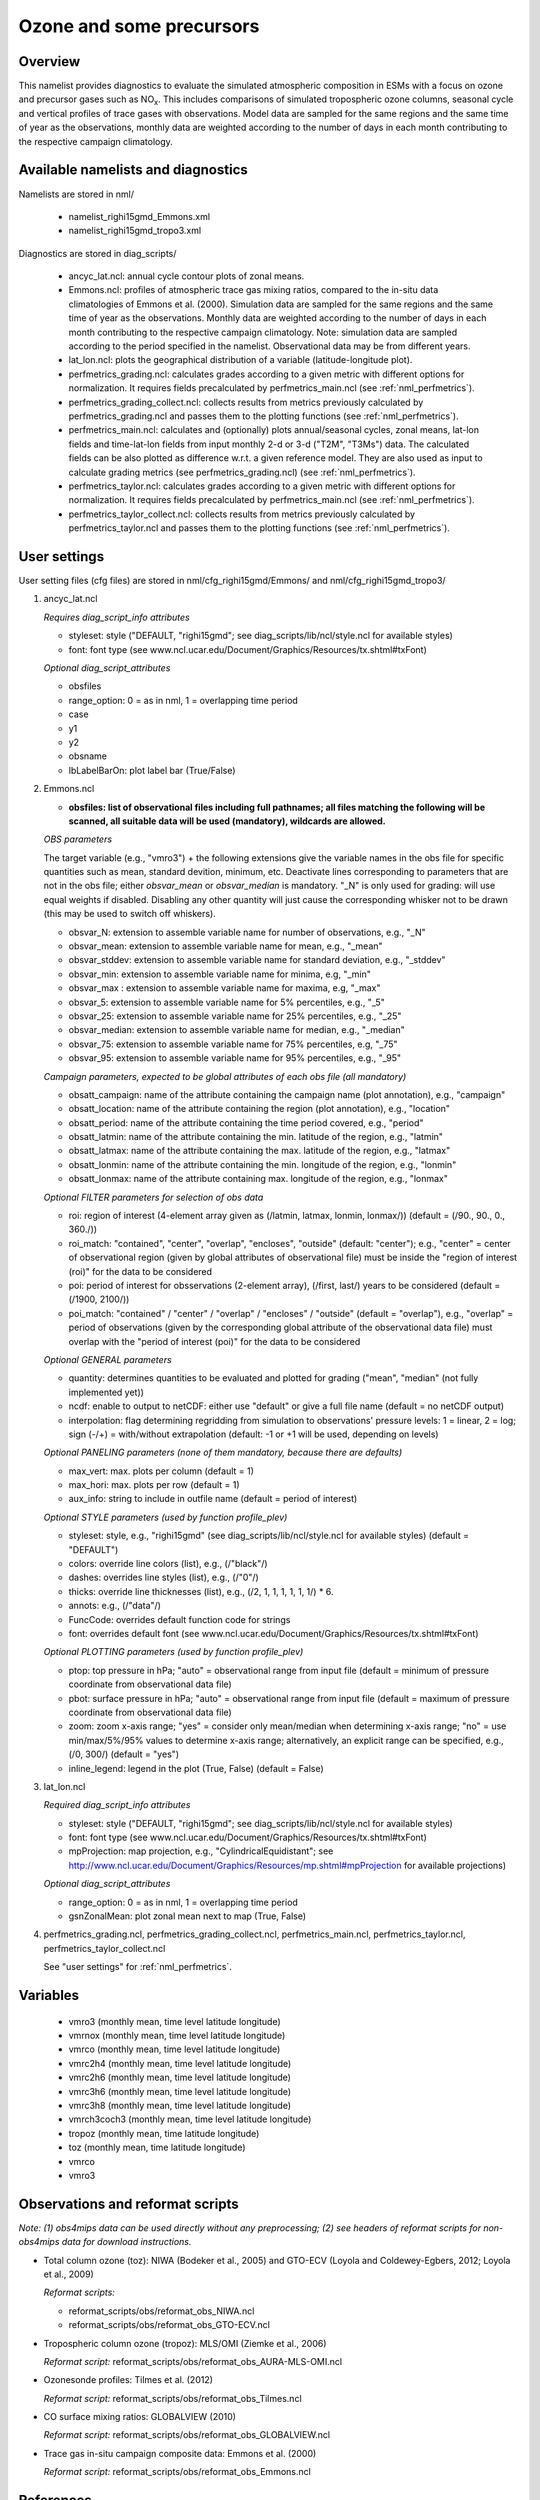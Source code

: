 Ozone and some precursors
=========================

Overview
--------

This namelist provides diagnostics to evaluate the simulated atmospheric composition in ESMs with a focus on ozone and precursor gases such as NO\ :sub:`x`\.
This includes comparisons of simulated tropospheric ozone columns, seasonal cycle and vertical profiles of trace gases with observations.
Model data are sampled for the same regions and the same time of year as the observations, monthly data are weighted according to the number of days in each month contributing to the respective campaign climatology. 


Available namelists and diagnostics
-----------------------------------

Namelists are stored in nml/

    * namelist_righi15gmd_Emmons.xml
    * namelist_righi15gmd_tropo3.xml

Diagnostics are stored in diag_scripts/

    * ancyc_lat.ncl: annual cycle contour plots of zonal means.
    * Emmons.ncl: profiles of atmospheric trace gas mixing ratios, compared to the in-situ data climatologies of Emmons et al. (2000). Simulation data are sampled for the same regions and the same time of year as the observations. Monthly data are weighted according to the number of days in each month contributing to the respective campaign climatology. Note: simulation data are sampled according to the period specified in the namelist. Observational data may be from different years.
    * lat_lon.ncl: plots the geographical distribution of a variable (latitude-longitude plot).
    * perfmetrics_grading.ncl: calculates grades according to a given metric with different options for normalization. It requires fields precalculated by perfmetrics_main.ncl (see :ref:`nml_perfmetrics`).
    * perfmetrics_grading_collect.ncl: collects results from metrics previously calculated by perfmetrics_grading.ncl and passes them to the plotting functions (see :ref:`nml_perfmetrics`).
    * perfmetrics_main.ncl: calculates and (optionally) plots annual/seasonal cycles, zonal means, lat-lon fields and time-lat-lon fields from input monthly 2-d or 3-d ("T2M", "T3Ms") data. The calculated fields can be also plotted as difference w.r.t. a given reference model. They are also used as input to calculate grading metrics (see perfmetrics_grading.ncl) (see :ref:`nml_perfmetrics`).
    * perfmetrics_taylor.ncl: calculates grades according to a given metric with different options for normalization. It requires fields precalculated by perfmetrics_main.ncl (see :ref:`nml_perfmetrics`).
    * perfmetrics_taylor_collect.ncl: collects results from metrics previously calculated by perfmetrics_taylor.ncl and passes them to the plotting functions (see :ref:`nml_perfmetrics`).


User settings
-------------

User setting files (cfg files) are stored in nml/cfg_righi15gmd/Emmons/ and nml/cfg_righi15gmd_tropo3/

#. ancyc_lat.ncl

   *Requires diag_script_info attributes*

   * styleset: style ("DEFAULT, "righi15gmd"; see diag_scripts/lib/ncl/style.ncl for available styles)
   * font: font type (see www.ncl.ucar.edu/Document/Graphics/Resources/tx.shtml#txFont)

   *Optional diag_script_attributes*

   * obsfiles
   * range_option: 0 = as in nml, 1 = overlapping time period
   * case
   * y1
   * y2
   * obsname
   * lbLabelBarOn: plot label bar (True/False)

#. Emmons.ncl

   * **obsfiles: list of observational files including full pathnames; all files matching the following will be scanned, all suitable data will be used (mandatory), wildcards are allowed.**

   *OBS parameters*

   The target variable (e.g., "vmro3") + the following extensions give the variable names in the obs file for specific quantities such as mean, standard devition, minimum, etc.
   Deactivate lines corresponding to parameters that are not in the obs file; either *obsvar_mean* or *obsvar_median* is mandatory.
   "_N" is only used for grading: will use equal weights if disabled.
   Disabling any other quantity will just cause the corresponding whisker not to be drawn (this may be used to switch off whiskers).

   * obsvar_N: extension to assemble variable name for number of observations, e.g., "_N"
   * obsvar_mean: extension to assemble variable name for mean, e.g., "_mean"
   * obsvar_stddev: extension to assemble variable name for standard deviation, e.g., "_stddev"
   * obsvar_min: extension to assemble variable name for minima, e.g, "_min"
   * obsvar_max : extension to assemble variable name for maxima, e.g, "_max"
   * obsvar_5: extension to assemble variable name for 5% percentiles, e.g., "_5"
   * obsvar_25: extension to assemble variable name for 25% percentiles, e.g., "_25"
   * obsvar_median: extension to assemble variable name for median, e.g., "_median"
   * obsvar_75: extension to assemble variable name for 75% percentiles, e.g, "_75"
   * obsvar_95: extension to assemble variable name for 95% percentiles, e.g., "_95"

   *Campaign parameters, expected to be global attributes of each obs file (all mandatory)*

   * obsatt_campaign: name of the attribute containing the campaign name (plot annotation), e.g., "campaign"
   * obsatt_location: name of the attribute containing the region (plot annotation), e.g., "location"
   * obsatt_period: name of the attribute containing the time period covered, e.g., "period"
   * obsatt_latmin: name of the attribute containing the min. latitude of the region, e.g., "latmin"
   * obsatt_latmax: name of the attribute containing the max. latitude of the region, e.g., "latmax"
   * obsatt_lonmin: name of the attribute containing the min. longitude of the region, e.g., "lonmin"
   * obsatt_lonmax: name of the attribute containing max. longitude of the region, e.g., "lonmax"

   *Optional FILTER parameters for selection of obs data*

   * roi: region of interest (4-element array given as (/latmin, latmax, lonmin, lonmax/)) (default = (/90., 90., 0., 360./))
   * roi_match: "contained", "center", "overlap", "encloses", "outside" (default: "center"); e.g., "center" = center of observational region (given by global attributes of observational file) must be inside the "region of interest (roi)" for the data to be considered
   * poi: period of interest for obsservations (2-element array), (/first, last/) years to be considered (default = (/1900, 2100/))
   * poi_match: "contained" / "center" / "overlap" / "encloses" / "outside" (default = "overlap"), e.g., "overlap" = period of observations (given by the corresponding global attribute of the observational data file) must overlap with the "period of interest (poi)" for the data to be considered

   *Optional GENERAL parameters*

   * quantity: determines quantities to be evaluated and plotted for grading ("mean", "median" (not fully implemented yet))
   * ncdf: enable to output to netCDF: either use "default" or give a full file name (default = no netCDF output)
   * interpolation: flag determining regridding from simulation to observations' pressure levels: 1 = linear, 2 = log; sign (-/+) = with/without extrapolation (default: -1 or +1 will be used, depending on levels)

   *Optional PANELING parameters (none of them mandatory, because there are defaults)*

   * max_vert: max. plots per column (default = 1)
   * max_hori: max. plots per row (default = 1)
   * aux_info: string to include in outfile name (default = period of interest)

   *Optional STYLE parameters (used by function profile_plev)*

   * styleset: style, e.g., "righi15gmd" (see diag_scripts/lib/ncl/style.ncl for available styles) (default = "DEFAULT")
   * colors: override line colors (list), e.g., (/"black"/)
   * dashes: overrides line styles (list), e.g., (/"0"/)
   * thicks: override line thicknesses (list), e.g., (/2, 1, 1, 1, 1, 1, 1/) * 6.
   * annots: e.g., (/"data"/)
   * FuncCode: overrides default function code for strings
   * font: overrides default font (see www.ncl.ucar.edu/Document/Graphics/Resources/tx.shtml#txFont)

   *Optional PLOTTING parameters (used by function profile_plev)*

   * ptop: top pressure in hPa; "auto" = observational range from input file (default = minimum of pressure coordinate from observational data file)
   * pbot: surface pressure in hPa; "auto" = observational range from input file (default = maximum of pressure coordinate from observational data file)
   * zoom: zoom x-axis range; "yes" = consider only mean/median when determining x-axis range; "no" = use min/max/5%/95% values to determine x-axis range; alternatively, an explicit range can be specified, e.g., (/0, 300/) (default = "yes")
   * inline_legend: legend in the plot (True, False) (default = False)

#. lat_lon.ncl

   *Required diag_script_info attributes*

   * styleset: style ("DEFAULT, "righi15gmd"; see diag_scripts/lib/ncl/style.ncl for available styles)
   * font: font type (see www.ncl.ucar.edu/Document/Graphics/Resources/tx.shtml#txFont)
   * mpProjection: map projection, e.g., "CylindricalEquidistant"; see http://www.ncl.ucar.edu/Document/Graphics/Resources/mp.shtml#mpProjection for available projections)

   *Optional diag_script_attributes*

   * range_option: 0 = as in nml, 1 = overlapping time period
   * gsnZonalMean: plot zonal mean next to map (True, False)

#. perfmetrics_grading.ncl, perfmetrics_grading_collect.ncl, perfmetrics_main.ncl, perfmetrics_taylor.ncl, perfmetrics_taylor_collect.ncl

   See "user settings" for :ref:`nml_perfmetrics`.

Variables
---------

    * vmro3 (monthly mean, time level latitude longitude)
    * vmrnox (monthly mean, time level latitude longitude)
    * vmrco (monthly mean, time level latitude longitude)
    * vmrc2h4 (monthly mean, time level latitude longitude)
    * vmrc2h6 (monthly mean, time level latitude longitude)
    * vmrc3h6 (monthly mean, time level latitude longitude)
    * vmrc3h8 (monthly mean, time level latitude longitude)
    * vmrch3coch3 (monthly mean, time level latitude longitude)
    * tropoz (monthly mean, time latitude longitude)
    * toz (monthly mean, time latitude longitude)
    * vmrco
    * vmro3
    

Observations and reformat scripts
---------------------------------

*Note: (1) obs4mips data can be used directly without any preprocessing; (2) see headers of reformat scripts for non-obs4mips data for download instructions.*

* Total column ozone (toz): NIWA (Bodeker et al., 2005) and GTO-ECV (Loyola and Coldewey-Egbers, 2012; Loyola et al., 2009)

  *Reformat scripts:*

  * reformat_scripts/obs/reformat_obs_NIWA.ncl
  * reformat_scripts/obs/reformat_obs_GTO-ECV.ncl

* Tropospheric column ozone (tropoz): MLS/OMI (Ziemke et al., 2006)

  *Reformat script:* reformat_scripts/obs/reformat_obs_AURA-MLS-OMI.ncl

* Ozonesonde profiles: Tilmes et al. (2012)

  *Reformat script:* reformat_scripts/obs/reformat_obs_Tilmes.ncl

* CO surface mixing ratios: GLOBALVIEW (2010)

  *Reformat script:* reformat_scripts/obs/reformat_obs_GLOBALVIEW.ncl

* Trace gas in-situ campaign composite data: Emmons et al. (2000)

  *Reformat script:* reformat_scripts/obs/reformat_obs_Emmons.ncl


References
----------

    * Bodeker, G. E., Shiona, H., and Eskes, H.: Indicators of Antarctic ozone depletion, Atmos. Chem. Phys., 5, 2603-2615, doi: 10.5194/acp-5-2603-2005, 2005.
    * Emmons, L. K., Hauglustaine, D. A., Müller, J.-F., Carroll, M. A., Brasseur, G. P., Brunner, D., Staehelin, J., Thouret, V., and Marenco, A.: Data composites of airborne observation of tropospheric ozone and its precursors, J. Geophys. Res., 105, 20497-20538, 2000.
    * GLOBALVIEW-CO2: Cooperative Atmospheric Data Integration Project -- Carbon Dioxide, CD-ROM, NOAA ESRL, Boulder, Colorado, available at: ftp://ftp.cmdl.noaa.gov (last access: 2 October 2014), 2010.
    * Klinger, C., Quantitative evaluation of ozone and selected climate parameters in the chemistry-climate model EMAC, Master Thesis, Ludwig-Maximilians-Universität München, 2011.
    * Loyola, D. and Coldewey-Egbers, M.: Multi-sensor data merging with stacked neural networks for the creation of satellite long-term climate data records, EURASIP J. Adv. Sig. Pr., 2012, 1-10, doi: 10.1186/1687-6180-2012-91, 2012.
    * Loyola, D. G., Coldewey-Egbers, R. M., Dameris, M., Garny, H., Stenke, A., Van Roozendael, M., Lerot, C.,  Balis, D., and  Koukouli, M.: Global long-term monitoring of the ozone layer -- a prerequisite for predictions, Int. J. Remote Sens., 30, 4295-4318, doi: 10.1080/01431160902825016, 2009.
    * Righi, M., V. Eyring, K.-D Gottschaldt, C. Klinger, F. Frank, P. Jöckel, and I. Cionni, Quantitative evaluation of ozone and selected climate parameters in a set of EMAC simulations, Geosci. Model Dev., 8, 733-768, doi: 10.5194/gmd-8-733-2015, 2015.
    * Tilmes, S., Lamarque, J.-F., Emmons, L. K., Conley, A., Schultz, M. G., Saunois, M., Thouret, V., Thompson, A. M., Oltmans, S. J., Johnson, B., and Tarasick, D.: Technical Note: Ozonesonde climatology between 1995 and 2011: description, evaluation and applications, Atmos. Chem. Phys., 12, 7475-7497, doi: 10.5194/acp-12-7475-2012, 2012.
    * Ziemke, J. R., Chandra, S., Duncan, B. N., Froidevaux, L., Bhartia, P. K., Levelt, P. F., and Waters, J. W.: Tropospheric ozone determined from Aura OMI and MLS: Evaluation of measurements and comparison with the Global Modeling Initiative’s Chemical Transport Model, J. Geophys. Res., 111, D19303, doi: 10.1029/2006JD007089, 2006.

Example plots
-------------

.. centered:: |pic_ozone_prec1| |pic_ozone_prec2|

.. |pic_ozone_prec1| image:: /namelists/figures/ozone_precursors/figure_namelist_precursors_trop_col_Oz.png
   :width: 45%

.. |pic_ozone_prec2| image:: /namelists/figures/ozone_precursors/figure_namelist_precursors_trop_col_Oz_ref.png
   :width: 45%

.. centered:: |pic_ozone_prec3| |pic_ozone_prec4|

.. |pic_ozone_prec3| image:: /namelists/figures/ozone_precursors/figure_namelist_precursors_Oz_plevel.png
   :width: 45%

.. |pic_ozone_prec4| image:: /namelists/figures/ozone_precursors/figure_namelist_precursors_Oz_TS.png
   :width: 45%

